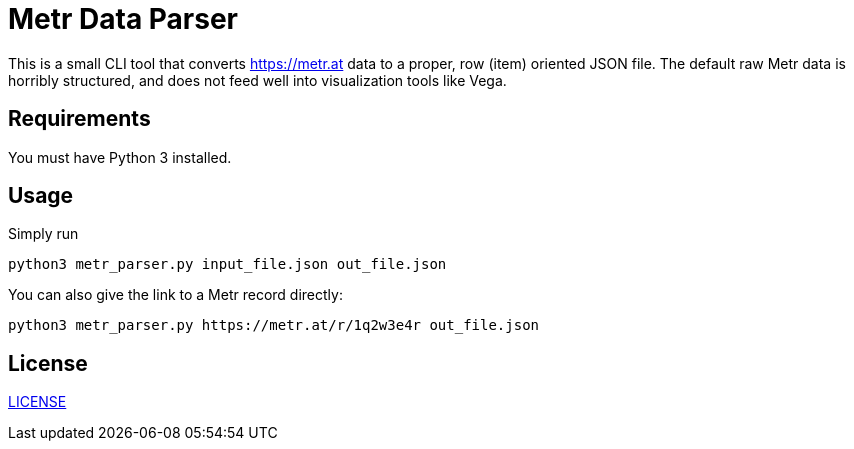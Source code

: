 = Metr Data Parser

This is a small CLI tool that converts link:https://metr.at[] data to a proper, row (item) oriented JSON file.
The default raw Metr data is horribly structured, and does not feed well into visualization tools like Vega.

== Requirements

You must have Python 3 installed.

== Usage

Simply run

    python3 metr_parser.py input_file.json out_file.json

You can also give the link to a Metr record directly:

    python3 metr_parser.py https://metr.at/r/1q2w3e4r out_file.json


== License

link:LICENSE[]